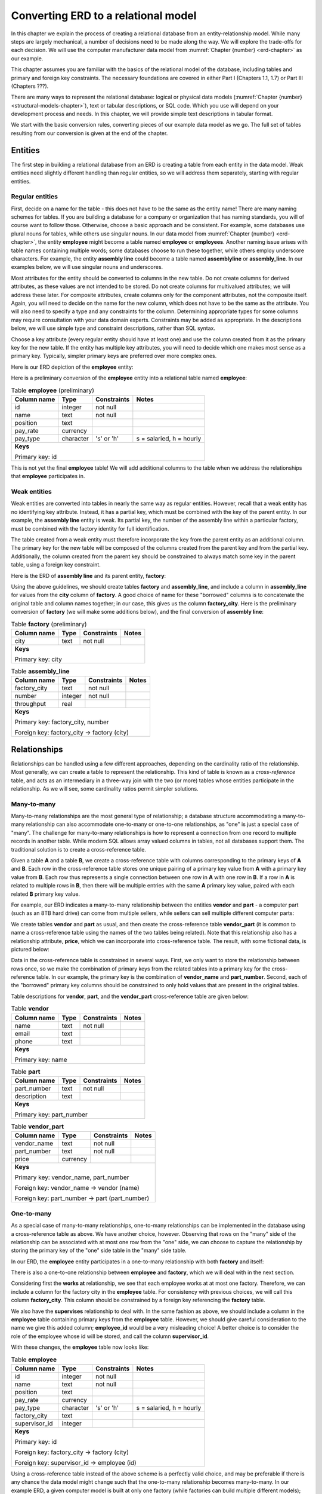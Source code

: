.. _erd-to-relational-chapter:

====================================
Converting ERD to a relational model
====================================

.. |right-arrow| unicode:: U+2192

In this chapter we explain the process of creating a relational database from an entity-relationship model.  While many steps are largely mechanical, a number of decisions need to be made along the way.  We will explore the trade-offs for each decision.  We will use the computer manufacturer data model from :numref:`Chapter {number} <erd-chapter>` as our example.

This chapter assumes you are familiar with the basics of the relational model of the database, including tables and primary and foreign key constraints.  The necessary foundations are covered in either Part I (Chapters 1.1, 1.7) or Part III (Chapters ???).

There are many ways to represent the relational database: logical or physical data models (:numref:`Chapter {number} <structural-models-chapter>`), text or tabular descriptions, or SQL code.  Which you use will depend on your development process and needs.  In this chapter, we will provide simple text descriptions in tabular format.

We start with the basic conversion rules, converting pieces of our example data model as we go.  The full set of tables resulting from our conversion is given at the end of the chapter.

Entities
::::::::

The first step in building a relational database from an ERD is creating a table from each entity in the data model.  Weak entities need slightly different handling than regular entities, so we will address them separately, starting with regular entities.

Regular entities
-----------------

First, decide on a name for the table - this does not have to be the same as the entity name!  There are many naming schemes for tables.  If you are building a database for a company or organization that has naming standards, you will of course want to follow those.  Otherwise, choose a basic approach and be consistent.  For example, some databases use plural nouns for tables, while others use singular nouns.  In our data model from :numref:`Chapter {number} <erd-chapter>`, the entity **employee** might become a table named **employee** or **employees**.  Another naming issue arises with table names containing multiple words; some databases choose to run these together, while others employ underscore characters.  For example, the entity **assembly line** could become a table named **assemblyline** or **assembly_line**.  In our examples below, we will use singular nouns and underscores.

Most attributes for the entity should be converted to columns in the new table.  Do not create columns for derived attributes, as these values are not intended to be stored.  Do not create columns for multivalued attributes; we will address these later.  For composite attributes, create columns only for the component attributes, not the composite itself.  Again, you will need to decide on the name for the new column, which does not have to be the same as the attribute.  You will also need to specify a type and any constraints for the column.  Determining appropriate types for some columns may require consultation with your data domain experts.  Constraints may be added as appropriate.  In the descriptions below, we will use simple type and constraint descriptions, rather than SQL syntax.

Choose a key attribute (every regular entity should have at least one) and use the column created from it as the primary key for the new table.  If the entity has multiple key attributes, you will need to decide which one makes most sense as a primary key.  Typically, simpler primary keys are preferred over more complex ones.

Here is our ERD depiction of the **employee** entity:

.. image:: employee.svg

Here is a preliminary conversion of the **employee** entity into a relational table named **employee**:

.. table:: Table **employee** (preliminary)
    :class: lined-table

    +---------------+----------+--------------+-----------------------------+
    | Column name   | Type     | Constraints  | Notes                       |
    +===============+==========+==============+=============================+
    | id            | integer  | not null     |                             |
    +---------------+----------+--------------+-----------------------------+
    | name          | text     | not null     |                             |
    +---------------+----------+--------------+-----------------------------+
    | position      | text     |              |                             |
    +---------------+----------+--------------+-----------------------------+
    | pay_rate      | currency |              |                             |
    +---------------+----------+--------------+-----------------------------+
    | pay_type      | character| 's' or 'h'   | s = salaried, h = hourly    |
    +---------------+----------+--------------+-----------------------------+
    | **Keys**                                                              |
    |                                                                       |
    | Primary key: id                                                       |
    +---------------+----------+--------------+-----------------------------+

This is not yet the final **employee** table!  We will add additional columns to the table when we address the relationships that **employee** participates in.

Weak entities
-------------

Weak entities are converted into tables in nearly the same way as regular entities.  However, recall that a weak entity has no identifying key attribute.  Instead, it has a partial key, which must be combined with the key of the parent entity.  In our example, the **assembly line** entity is weak.  Its partial key, the number of the assembly line within a particular factory, must be combined with the factory identity for full identification.

The table created from a weak entity must therefore incorporate the key from the parent entity as an additional column.  The primary key for the new table will be composed of the columns created from the parent key and from the partial key.  Additionally, the column created from the parent key should be constrained to always match some key in the parent table, using a foreign key constraint.

Here is the ERD of **assembly line** and its parent entity, **factory**:

.. image:: assembly_line.svg

Using the above guidelines, we should create tables **factory** and **assembly_line**, and include a column in **assembly_line** for values from the **city** column of **factory**.  A good choice of name for these "borrowed" columns is to concatenate the original table and column names together; in our case, this gives us the column **factory_city**.  Here is the preliminary conversion of **factory** (we will make some additions below), and the final conversion of **assembly line**:

.. table:: Table **factory** (preliminary)
    :class: lined-table

    +---------------+----------+--------------+-----------------------------+
    | Column name   | Type     | Constraints  | Notes                       |
    +===============+==========+==============+=============================+
    | city          | text     | not null     |                             |
    +---------------+----------+--------------+-----------------------------+
    | **Keys**                                                              |
    |                                                                       |
    | Primary key: city                                                     |
    +---------------+----------+--------------+-----------------------------+

.. table:: Table **assembly_line**
    :class: lined-table

    +---------------+----------+--------------+-----------------------------+
    | Column name   | Type     | Constraints  | Notes                       |
    +===============+==========+==============+=============================+
    | factory_city  | text     | not null     |                             |
    +---------------+----------+--------------+-----------------------------+
    | number        | integer  | not null     |                             |
    +---------------+----------+--------------+-----------------------------+
    | throughput    | real     |              |                             |
    +---------------+----------+--------------+-----------------------------+
    | **Keys**                                                              |
    |                                                                       |
    | Primary key: factory_city, number                                     |
    |                                                                       |
    | Foreign key: factory_city |right-arrow| factory (city)                |
    +---------------+----------+--------------+-----------------------------+


Relationships
:::::::::::::

Relationships can be handled using a few different approaches, depending on the cardinality ratio of the relationship.  Most generally, we can create a table to represent the relationship.  This kind of table is known as a *cross-reference* table, and acts as an intermediary in a three-way join with the two (or more) tables whose entities participate in the relationship.  As we will see, some cardinality ratios permit simpler solutions.

Many-to-many
------------

Many-to-many relationships are the most general type of relationship; a database structure accommodating a many-to-many relationship can also accommodate one-to-many or one-to-one relationships, as "one" is just a special case of "many".  The challenge for many-to-many relationships is how to represent a connection from one record to multiple records in another table.  While modern SQL allows array valued columns in tables, not all databases support them.  The traditional solution is to create a cross-reference table.

Given a table **A** and a table **B**, we create a cross-reference table with columns corresponding to the primary keys of **A** and **B**.  Each row in the cross-reference table stores one unique pairing of a primary key value from **A** with a primary key value from **B**.  Each row thus represents a single connection between one row in **A** with one row in **B**.  If a row in **A** is related to multiple rows in **B**, then there will be multiple entries with the same **A** primary key value, paired with each related **B** primary key value.

For example, our ERD indicates a many-to-many relationship between the entities **vendor** and **part** - a computer part (such as an 8TB hard drive) can come from multiple sellers, while sellers can sell multiple different computer parts:

.. image:: supplies.svg

We create tables **vendor** and **part** as usual, and then create the cross-reference table **vendor_part** (it is common to name a cross-reference table using the names of the two tables being related).  Note that this relationship also has a relationship attribute, **price**, which we can incorporate into cross-reference table.  The result, with some fictional data, is pictured below:

.. image:: vendor_part_xref.svg

Data in the cross-reference table is constrained in several ways.  First, we only want to store the relationship between rows once, so we make the combination of primary keys from the related tables into a primary key for the cross-reference table.  In our example, the primary key is the combination of **vendor_name** and **part_number**.  Second, each of the "borrowed" primary key columns should be constrained to only hold values that are present in the original tables.

Table descriptions for **vendor**, **part**, and the **vendor_part** cross-reference table are given below:

.. table:: Table **vendor**
    :class: lined-table

    +---------------+----------+--------------+-----------------------------+
    | Column name   | Type     | Constraints  | Notes                       |
    +===============+==========+==============+=============================+
    | name          | text     | not null     |                             |
    +---------------+----------+--------------+-----------------------------+
    | email         | text     |              |                             |
    +---------------+----------+--------------+-----------------------------+
    | phone         | text     |              |                             |
    +---------------+----------+--------------+-----------------------------+
    | **Keys**                                                              |
    |                                                                       |
    | Primary key: name                                                     |
    +---------------+----------+--------------+-----------------------------+

.. table:: Table **part**
    :class: lined-table

    +---------------+----------+--------------+-----------------------------+
    | Column name   | Type     | Constraints  | Notes                       |
    +===============+==========+==============+=============================+
    | part_number   | text     | not null     |                             |
    +---------------+----------+--------------+-----------------------------+
    | description   | text     |              |                             |
    +---------------+----------+--------------+-----------------------------+
    | **Keys**                                                              |
    |                                                                       |
    | Primary key: part_number                                              |
    +---------------+----------+--------------+-----------------------------+

.. table:: Table **vendor_part**
    :class: lined-table

    +---------------+----------+--------------+-----------------------------+
    | Column name   | Type     | Constraints  | Notes                       |
    +===============+==========+==============+=============================+
    | vendor_name   | text     | not null     |                             |
    +---------------+----------+--------------+-----------------------------+
    | part_number   | text     | not null     |                             |
    +---------------+----------+--------------+-----------------------------+
    | price         | currency |              |                             |
    +---------------+----------+--------------+-----------------------------+
    | **Keys**                                                              |
    |                                                                       |
    | Primary key: vendor_name, part_number                                 |
    |                                                                       |
    | Foreign key: vendor_name |right-arrow| vendor (name)                  |
    |                                                                       |
    | Foreign key: part_number |right-arrow| part (part_number)             |
    +---------------+----------+--------------+-----------------------------+


One-to-many
-----------

As a special case of many-to-many relationships, one-to-many relationships can be implemented in the database using a cross-reference table as above.  We have another choice, however.  Observing that rows on the "many" side of the relationship can be associated with at most one row from the "one" side, we can choose to capture the relationship by storing the primary key of the "one" side table in the "many" side table.

In our ERD, the **employee** entity participates in a one-to-many relationship with both **factory** and itself:

.. image:: one_to_many.svg

There is also a one-to-one relationship between **employee** and **factory**, which we will deal with in the next section.

Considering first the **works at** relationship, we see that each employee works at at most one factory.  Therefore, we can include a column for the factory city in the **employee** table.  For consistency with previous choices, we will call this column **factory_city**.  This column should be constrained by a foreign key referencing the **factory** table.

We also have the **supervises** relationship to deal with.  In the same fashion as above, we should include a column in the **employee** table containing primary keys from the **employee** table.  However, we should give careful consideration to the name we give this added column; **employee_id** would be a very misleading choice!  A better choice is to consider the role of the employee whose id will be stored, and call the column **supervisor_id**.

With these changes, the **employee** table now looks like:

.. table:: Table **employee**
    :class: lined-table

    +---------------+----------+--------------+-----------------------------+
    | Column name   | Type     | Constraints  | Notes                       |
    +===============+==========+==============+=============================+
    | id            | integer  | not null     |                             |
    +---------------+----------+--------------+-----------------------------+
    | name          | text     | not null     |                             |
    +---------------+----------+--------------+-----------------------------+
    | position      | text     |              |                             |
    +---------------+----------+--------------+-----------------------------+
    | pay_rate      | currency |              |                             |
    +---------------+----------+--------------+-----------------------------+
    | pay_type      | character|   's' or 'h' | s = salaried, h = hourly    |
    +---------------+----------+--------------+-----------------------------+
    | factory_city  | text     |              |                             |
    +---------------+----------+--------------+-----------------------------+
    | supervisor_id | integer  |              |                             |
    +---------------+----------+--------------+-----------------------------+
    | **Keys**                                                              |
    |                                                                       |
    | Primary key: id                                                       |
    |                                                                       |
    | Foreign key: factory_city |right-arrow| factory (city)                |
    |                                                                       |
    | Foreign key: supervisor_id |right-arrow| employee (id)                |
    +---------------+----------+--------------+-----------------------------+

Using a cross-reference table instead of the above scheme is a perfectly valid choice, and may be preferable if there is any chance the data model might change such that the one-to-many relationship becomes many-to-many.  In our example ERD, a given computer model is built at only one factory (while factories can build multiple different models); however, it would not be surprising if, at some point, we want to allow for models to be built at multiple locations.  We might choose to use a cross-reference table for the relationship between **factory** and **model** in anticipation of this possibility.

One-to-one
----------

One-to-one relationships can be considered a special case of one-to-many relationships, so you can utilize either approach suitable for one-to-many relationships.  In most cases, it will be preferable to "borrow" the primary key from one table as a foreign key in the other table.  Using this approach, you could borrow from either side; however, one choice is often preferable to another.

In our example, we have a one-to-one relationship, **manages**, between **employee** and **factory**.  We could therefore add another column to the **employee** table, this time for the city of the factory that the employee manages.  However, most employees do not manage factories, so the column will end up containing many ``NULL`` values.

On the other hand, every factory should have a manager (implied by the total participation of **factory** in the relationship). It makes perfect sense, then, to add a column to the **factory** table.  This is another situation in which it makes sense to name the column for the role of the employee in this relationship, so we will call the new column **manager_id**.

Here is the completed **factory** table:

.. table:: Table **factory**
    :class: lined-table

    +---------------+----------+--------------+-----------------------------+
    | Column name   | Type     | Constraints  | Notes                       |
    +===============+==========+==============+=============================+
    | city          | text     | not null     |                             |
    +---------------+----------+--------------+-----------------------------+
    | manager_id    | integer  |see note [#]_ |                             |
    +---------------+----------+--------------+-----------------------------+
    | **Keys**                                                              |
    |                                                                       |
    | Primary key: city                                                     |
    |                                                                       |
    | Foreign key: manager_id |right-arrow| employee (id)                   |
    +---------------+----------+--------------+-----------------------------+

In some rare cases, it may make sense to handle a one-to-one relationship by simply merging the participating tables into one table.  This should probably be reserved for situations in which both entities have total participation in the relationship.

Higher arity relationships
--------------------------

For relationships with three or more participants, a cross-reference table incorporating primary keys from each of the participating tables is the best choice.

Identifying relationships
-------------------------

Identifying relationships for weak entities are necessarily one-to-many or one-to-one.  However, the conversion of the weak entity already incorporates a column containing primary key values from the parent table.  This suffices to capture the relationship.

Multivalued attributes
::::::::::::::::::::::

Multivalued attributes can be used to model a few different scenarios.  As a result, there are multiple choices for how to store multivalued data in a relational database.

In the simplest case, a multivalued attribute is used when a list of arbitrary values needs to be stored, but there is no particular expectation that the values will be examined in a search of the database.  In this case, an array-valued column may be an appropriate choice for databases that support such columns.
.. table:: Table **vendor**
    :class: lined-table

    +---------------+----------+--------------+-----------------------------+
    | Column name   | Type     | Constraints  | Notes                       |
    +===============+==========+==============+=============================+
    | name          | text     | not null     |                             |
    +---------------+----------+--------------+-----------------------------+
    | email         | text     |              |                             |
    +---------------+----------+--------------+-----------------------------+
    | phone         | text     |              |                             |
    +---------------+----------+--------------+-----------------------------+
    | **Keys**                                                              |
    |                                                                       |
    | Primary key: name                                                     |
    +---------------+----------+--------------+-----------------------------+

.. table:: Table **part**
    :class: lined-table

    +---------------+----------+--------------+-----------------------------+
    | Column name   | Type     | Constraints  | Notes                       |
    +===============+==========+==============+=============================+
    | part_number   | text     | not null     |                             |
    +---------------+----------+--------------+-----------------------------+
    | description   | text     |              |                             |
    +---------------+----------+--------------+-----------------------------+
    | **Keys**                                                              |
    |                                                                       |
    | Primary key: part_number                                              |
    +---------------+----------+--------------+-----------------------------+

.. table:: Table **vendor_part**
    :class: lined-table

    +---------------+----------+--------------+-----------------------------+
    | Column name   | Type     | Constraints  | Notes                       |
    +===============+==========+==============+=============================+
    | vendor_name   | text     | not null     |                             |
    +---------------+----------+--------------+-----------------------------+
    | part_number   | text     | not null     |                             |
    +---------------+----------+--------------+-----------------------------+
    | price         | currency |              |                             |
    +---------------+----------+--------------+-----------------------------+
    | **Keys**                                                              |
    |                                                                       |
    | Primary key: vendor_name, part_number                                 |
    |                                                                       |
    | Foreign key: vendor_name |right-arrow| vendor (name)                  |
    |                                                                       |
    | Foreign key: part_number |right-arrow| part (part_number)             |
    +---------------+----------+--------------+-----------------------------+


When there is a need to query the values associated with a multivalued attribute, or for databases that do not support array-valued columns, the best choice may be to make a simple table with two columns, one for the primary key of the owning table, and one for the values themselves.  Each entry in the table associates one value with the instance of the entity.

In our example, computer models can be marketed to customers for different applications, such as gaming, video editing, or business use.  This is represented in our data model with the multivalued **application** attribute:

.. image:: multivalued.svg

We might, then, implement the model entity and its attributes using the following two tables:

.. table:: Table **model** (preliminary)
    :class: lined-table

    +---------------+----------+--------------+-----------------------------+
    | Column name   | Type     | Constraints  | Notes                       |
    +===============+==========+==============+=============================+
    | name          | text     | not null     |                             |
    +---------------+----------+--------------+-----------------------------+
    | number        | text     | not null     |                             |
    +---------------+----------+--------------+-----------------------------+
    | type          | text     |              |                             |
    +---------------+----------+--------------+-----------------------------+
    | **Keys**                                                              |
    |                                                                       |
    | Primary key: name, number                                             |
    +---------------+----------+--------------+-----------------------------+

.. table:: Table **model_application** (preliminary)
    :class: lined-table; in this case

    +---------------+----------+--------------+----------------------------------+
    | Column name   | Type     | Constraints  | Notes                            |
    +===============+==========+==============+==================================+
    | model_name    | text     | not null     |                                  |
    +---------------+----------+--------------+----------------------------------+
    | model_number  | text     | not null     |                                  |
    +---------------+----------+--------------+----------------------------------+
    | application   | text     | not null     |                                  |
    +---------------+----------+--------------+----------------------------------+
    | **Keys**                                                                   |
    |                                                                            |
    | Primary key: model_name, model_number, application                         |
    |                                                                            |
    | Foreign key: (model_name, model_number) |right-arrow| model (name, number) |
    +---------------+----------+--------------+----------------------------------+

Many applications also require the values associated with a multivalued attribute to be restricted to a certain list of values.  In this case, an additional table is used.  The additional table exists just to contain the allowed values, allowing us to constrain the data to just those values.  For more complex values, a artificial identifier may be added as primary key, and the primary key used in the multivalued attribute table instead of the values themselves; this makes the multivalued attribute table a cross-reference table. For small lists of simple values (as in our example) this adds unnecessary complication.

For our example, we might constrain the **application** column using a foreign key constraint referencing this simple table:

.. table:: Table **application**
    :class: lined-table

    +---------------+----------+--------------+-----------------------------+
    | Column name   | Type     | Constraints  | Notes                       |
    +===============+==========+==============+=============================+
    | application   | text     | not null     | gaming, business, etc.      |
    +---------------+----------+--------------+-----------------------------+
    | **Keys**                                                              |
    |                                                                       |
    | Primary key: application                                              |
    +---------------+----------+--------------+-----------------------------+


Full model conversion
:::::::::::::::::::::

.. table:: Table **employee**
    :class: lined-table

    +---------------+----------+--------------+-----------------------------+
    | Column name   | Type     | Constraints  | Notes                       |
    +===============+==========+==============+=============================+
    | id            | integer  | not null     |                             |
    +---------------+----------+--------------+-----------------------------+
    | name          | text     | not null     |                             |
    +---------------+----------+--------------+-----------------------------+
    | position      | text     |              |                             |
    +---------------+----------+--------------+-----------------------------+
    | pay_rate      | currency |              |                             |
    +---------------+----------+--------------+-----------------------------+
    | pay_type      | character| 's' or 'h'   | s = salaried, h = hourly    |
    +---------------+----------+--------------+-----------------------------+
    | factory       | text     |              |                             |
    +---------------+----------+--------------+-----------------------------+
    | supervisor_id | integer  |              |                             |
    +---------------+----------+--------------+-----------------------------+
    | **Keys**                                                              |
    |                                                                       |
    | Primary key: id                                                       |
    |                                                                       |
    | Foreign key: factory_city |right-arrow| factory (city)                |
    |                                                                       |
    | Foreign key: supervisor_id |right-arrow| employee (id)                |
    +---------------+----------+--------------+-----------------------------+

.. table:: Table **factory**
    :class: lined-table

    +---------------+----------+--------------+-----------------------------+
    | Column name   | Type     | Constraints  | Notes                       |
    +===============+==========+==============+=============================+
    | city          | text     | not null     |                             |
    +---------------+----------+--------------+-----------------------------+
    | manager_id    | integer  |see note [#]_ |                             |
    +---------------+----------+--------------+-----------------------------+
    | **Keys**                                                              |
    |                                                                       |
    | Primary key: city                                                     |
    |                                                                       |
    | Foreign key: manager_id |right-arrow| employee (id)                   |
    +---------------+----------+--------------+-----------------------------+

.. table:: Table **assembly_line**
    :class: lined-table

    +---------------+----------+--------------+-----------------------------+
    | Column name   | Type     | Constraints  | Notes                       |
    +===============+==========+==============+=============================+
    | factory_city  | text     | not null     |                             |
    +---------------+----------+--------------+-----------------------------+
    | number        | integer  | not null     |                             |
    +---------------+----------+--------------+-----------------------------+
    | throughput    | real     |              |                             |
    +---------------+----------+--------------+-----------------------------+
    | **Keys**                                                              |
    |                                                                       |
    | Primary key: factory_city, number                                     |
    |                                                                       |
    | Foreign key: factory_city |right-arrow| factory (city)                |
    +---------------+----------+--------------+-----------------------------+

.. table:: Table **model**
    :class: lined-table

    +---------------+----------+--------------+-----------------------------+
    | Column name   | Type     | Constraints  | Notes                       |
    +===============+==========+==============+=============================+
    | name          | text     | not null     |                             |
    +---------------+----------+--------------+-----------------------------+
    | number        | text     | not null     |                             |
    +---------------+----------+--------------+-----------------------------+
    | type          | text     |              |                             |
    +---------------+----------+--------------+-----------------------------+
    | factory_city  | text     |              |                             |
    +---------------+----------+--------------+-----------------------------+
    | **Keys**                                                              |
    |                                                                       |
    | Primary key: name, number                                             |
    |                                                                       |
    | Foreign key: factory_city |right-arrow| factory (city)                |
    +---------------+----------+--------------+-----------------------------+

.. table:: Table **model_application**
    :class: lined-table; in this case

    +---------------+----------+--------------+----------------------------------+
    | Column name   | Type     | Constraints  | Notes                            |
    +===============+==========+==============+==================================+
    | model_name    | text     | not null     |                                  |
    +---------------+----------+--------------+----------------------------------+
    | model_number  | text     | not null     |                                  |
    +---------------+----------+--------------+----------------------------------+
    | application   | text     | not null     |                                  |
    +---------------+----------+--------------+----------------------------------+
    | **Keys**                                                                   |
    |                                                                            |
    | Primary key: model_name, model_number, application                         |
    |                                                                            |
    | Foreign key: (model_name, model_number) |right-arrow| model (name, number) |
    |                                                                            |
    | Foreign key: application |right-arrow| application (application)           |
    +---------------+----------+--------------+----------------------------------+

.. table:: Table **application**
    :class: lined-table

    +---------------+----------+--------------+-----------------------------+
    | Column name   | Type     | Constraints  | Notes                       |
    +===============+==========+==============+=============================+
    | application   | text     | not null     | gaming, business, etc.      |
    +---------------+----------+--------------+-----------------------------+
    | **Keys**                                                              |
    |                                                                       |
    | Primary key: application                                              |
    +---------------+----------+--------------+-----------------------------+

.. table:: Table **part**
    :class: lined-table

    +---------------+----------+--------------+-----------------------------+
    | Column name   | Type     | Constraints  | Notes                       |
    +===============+==========+==============+=============================+
    | part_number   | text     | not null     |                             |
    +---------------+----------+--------------+-----------------------------+
    | description   | text     |              |                             |
    +---------------+----------+--------------+-----------------------------+
    | **Keys**                                                              |
    |                                                                       |
    | Primary key: part_number                                              |
    +---------------+----------+--------------+-----------------------------+


.. table:: Table **model_part**
    :class: lined-table

    +---------------+----------+--------------+----------------------------------+
    | Column name   | Type     | Constraints  | Notes                            |
    +===============+==========+==============+==================================+
    | model_name    | text     | not null     |                                  |
    +---------------+----------+--------------+----------------------------------+
    | model_number  | text     | not null     |                                  |
    +---------------+----------+--------------+----------------------------------+
    | part_number   | text     | not null     |                                  |
    +---------------+----------+--------------+----------------------------------+
    | **Keys**                                                                   |
    |                                                                            |
    | Primary key: model_name, model_number, part_number                         |
    |                                                                            |
    | Foreign key: (model_name, model_number) |right-arrow| model (name, number) |
    |                                                                            |
    | Foreign key: part_number |right-arrow| part (part_number)                  |
    +---------------+----------+--------------+----------------------------------+

.. table:: Table **vendor**
    :class: lined-table

    +---------------+----------+--------------+-----------------------------+
    | Column name   | Type     | Constraints  | Notes                       |
    +===============+==========+==============+=============================+
    | name          | text     | not null     |                             |
    +---------------+----------+--------------+-----------------------------+
    | email         | text     |              |                             |
    +---------------+----------+--------------+-----------------------------+
    | phone         | text     |              |                             |
    +---------------+----------+--------------+-----------------------------+
    | **Keys**                                                              |
    |                                                                       |
    | Primary key: name                                                     |
    +---------------+----------+--------------+-----------------------------+

.. table:: Table **vendor_part**
    :class: lined-table

    +---------------+----------+--------------+-----------------------------+
    | Column name   | Type     | Constraints  | Notes                       |
    +===============+==========+==============+=============================+
    | vendor_name   | text     | not null     |                             |
    +---------------+----------+--------------+-----------------------------+
    | part_number   | text     | not null     |                             |
    +---------------+----------+--------------+-----------------------------+
    | price         | currency |              |                             |
    +---------------+----------+--------------+-----------------------------+
    | **Keys**                                                              |
    |                                                                       |
    | Primary key: vendor_name, part_number                                 |
    |                                                                       |
    | Foreign key: vendor_name |right-arrow| vendor (name)                  |
    |                                                                       |
    | Foreign key: part_number |right-arrow| part (part_number)             |
    +---------------+----------+--------------+-----------------------------+



Practical considerations
::::::::::::::::::::::::

Maybe these should be in footnotes?

- are primary/foreign keys strictly necessary?

- some care must be taken in interpreting total participation - e.g., a factory must have a manager, but what if it doesn't - like it is "between managers"?  If you make manager_id not null, then you are unable to represent this situation.  Is this what the business rules of your application require?

- be cautious with not null constraints

- order of creation in SQL?  fks going both directions, as in employee/factory





.. |chapter-end| unicode:: U+274F

|chapter-end|

----

**Notes**

.. [#] Due to the total participation of **factory** in the **manages** relationship, it might seem we should constrain the **manager_id** column to never contain ``NULL``.  Some care should be taken in adding such constraints.  While a factory "must" have a manager, there may be times when a factory has no manager, e.g., when a manager leaves the company and a new manager has not yet been identified.  If the **manager_id** column is constrained to never hold ``NULL``, it will be difficult to correctly reflect the true situation in the database.

.. raw:: html

   <div style="width: 520px; margin-left: auto; margin-right: auto;">
   <a rel="license" href="http://creativecommons.org/licenses/by-nc-sa/4.0/" target="_blank">
   <img alt="Creative Commons License" style="border-width:0; display:block; margin-left:
   auto; margin-right:auto;" src="https://i.creativecommons.org/l/by-nc-sa/4.0/88x31.png" /></a>
   <br /><span xmlns:dct="http://purl.org/dc/terms/" href="http://purl.org/dc/dcmitype/InteractiveResource"
   property="dct:title" rel="dct:type"><i>A Practical Introduction to Databases</i></span> by
   <span xmlns:cc="http://creativecommons.org/ns#" property="cc:attributionName">
   Christopher Painter-Wakefield</span> is licensed under a
   <a rel="license" href="http://creativecommons.org/licenses/by-nc-sa/4.0/" target="_blank">
   Creative Commons Attribution-NonCommercial-ShareAlike 4.0 International License</a>.</div>
